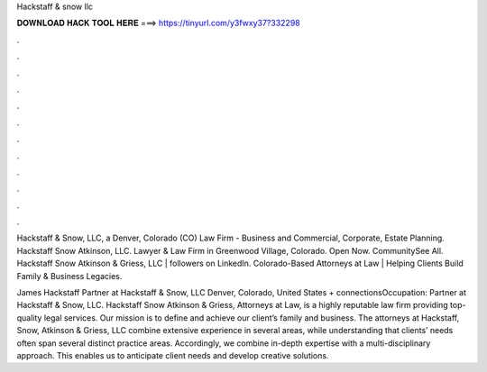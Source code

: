 Hackstaff & snow llc



𝐃𝐎𝐖𝐍𝐋𝐎𝐀𝐃 𝐇𝐀𝐂𝐊 𝐓𝐎𝐎𝐋 𝐇𝐄𝐑𝐄 ===> https://tinyurl.com/y3fwxy37?332298



.



.



.



.



.



.



.



.



.



.



.



.

Hackstaff & Snow, LLC, a Denver, Colorado (CO) Law Firm - Business and Commercial, Corporate, Estate Planning. Hackstaff Snow Atkinson, LLC. Lawyer & Law Firm in Greenwood Village, Colorado. Open Now. CommunitySee All. Hackstaff Snow Atkinson & Griess, LLC | followers on LinkedIn. Colorado-Based Attorneys at Law | Helping Clients Build Family & Business Legacies.

James Hackstaff Partner at Hackstaff & Snow, LLC Denver, Colorado, United States + connectionsOccupation: Partner at Hackstaff & Snow, LLC. Hackstaff Snow Atkinson & Griess, Attorneys at Law, is a highly reputable law firm providing top-quality legal services. Our mission is to define and achieve our client’s family and business. The attorneys at Hackstaff, Snow, Atkinson & Griess, LLC combine extensive experience in several areas, while understanding that clients’ needs often span several distinct practice areas. Accordingly, we combine in-depth expertise with a multi-disciplinary approach. This enables us to anticipate client needs and develop creative solutions.
